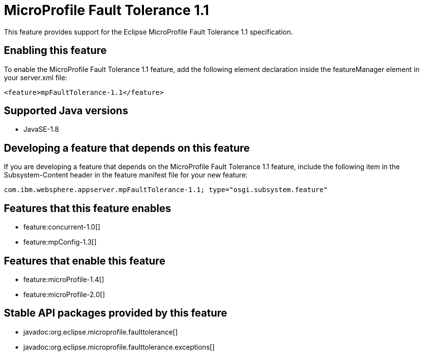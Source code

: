 = MicroProfile Fault Tolerance 1.1
:stylesheet: ../feature.css
:linkcss: 
:page-layout: feature
:nofooter: 

This feature provides support for the Eclipse MicroProfile Fault Tolerance 1.1 specification.

== Enabling this feature
To enable the MicroProfile Fault Tolerance 1.1 feature, add the following element declaration inside the featureManager element in your server.xml file:


----
<feature>mpFaultTolerance-1.1</feature>
----

== Supported Java versions

* JavaSE-1.8

== Developing a feature that depends on this feature
If you are developing a feature that depends on the MicroProfile Fault Tolerance 1.1 feature, include the following item in the Subsystem-Content header in the feature manifest file for your new feature:


[source,]
----
com.ibm.websphere.appserver.mpFaultTolerance-1.1; type="osgi.subsystem.feature"
----

== Features that this feature enables
* feature:concurrent-1.0[]
* feature:mpConfig-1.3[]

== Features that enable this feature
* feature:microProfile-1.4[]
* feature:microProfile-2.0[]

== Stable API packages provided by this feature
* javadoc:org.eclipse.microprofile.faulttolerance[]
* javadoc:org.eclipse.microprofile.faulttolerance.exceptions[]
